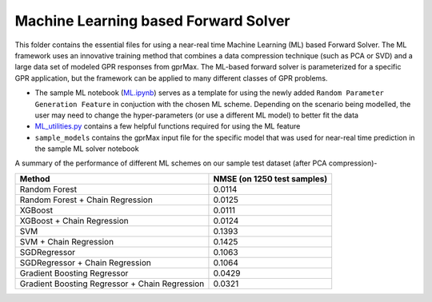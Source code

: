 *************************************
Machine Learning based Forward Solver
*************************************

This folder contains the essential files for using a near-real time Machine Learning (ML) based Forward Solver. The ML framework uses an innovative training method that combines a data compression technique (such as PCA or SVD) and a large data set of modeled GPR responses from gprMax. The ML-based forward solver is parameterized for a specific GPR application, but the framework can be applied to many different classes of GPR problems. 

* The sample ML notebook (`ML.ipynb <https://github.com/utsav-akhaury/gprMax/blob/devel/ML/ML.ipynb>`_) serves as a template for using the newly added ``Random Parameter Generation Feature`` in conjuction with the chosen ML scheme. Depending on the scenario being modelled, the user may need to change the hyper-parameters (or use a different ML model) to better fit the data
* `ML_utilities.py <https://github.com/utsav-akhaury/gprMax/blob/devel/ML/ML_utilities.py>`_ contains a few helpful functions required for using the ML feature
* ``sample_models`` contains the gprMax input file for the specific model that was used for near-real time prediction in the sample ML solver notebook

A summary of the performance of different ML schemes on our sample test dataset (after PCA compression)-

============================================== ===========================
Method                                         NMSE (on 1250 test samples)    
============================================== ===========================
Random Forest                                  0.0114
Random Forest + Chain Regression               0.0125
XGBoost                                        0.0111
XGBoost + Chain Regression                     0.0124
SVM                                            0.1393
SVM + Chain Regression                         0.1425
SGDRegressor                                   0.1063
SGDRegressor  + Chain Regression               0.1064
Gradient Boosting Regressor                    0.0429
Gradient Boosting Regressor + Chain Regression 0.0321
============================================== ===========================
